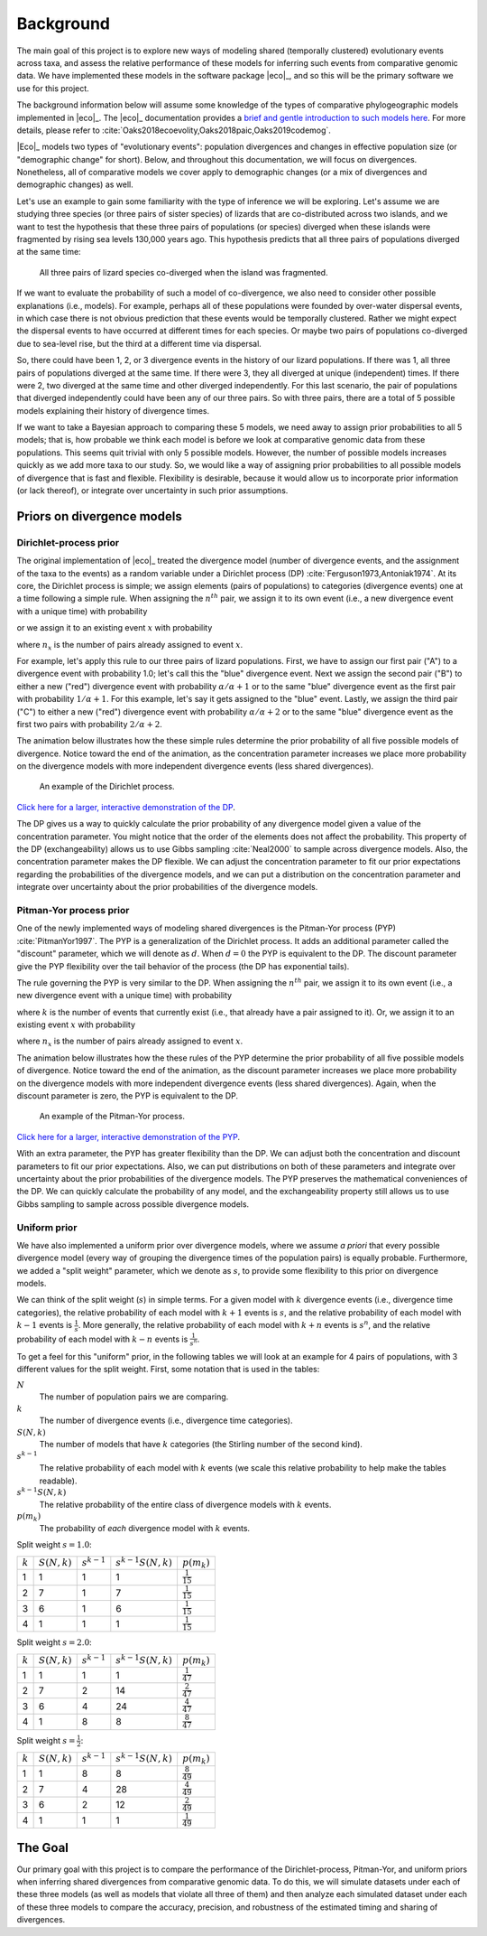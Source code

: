 .. _background:

##########
Background
##########

The main goal of this project is to explore new ways of modeling shared
(temporally clustered) evolutionary events across taxa,
and assess the relative performance of these models for inferring such events
from comparative genomic data.
We have implemented these models in the software package |eco|_,
and so this will be the primary software we use for this project.

The background information below will assume some knowledge of
the types of comparative phylogeographic models implemented in
|eco|_.
The |eco|_ documentation provides a
`brief and gentle introduction to such models here <http://phyletica.org/ecoevolity/background.html>`_.
For more details, please refer to
:cite:`Oaks2018ecoevolity,Oaks2018paic,Oaks2019codemog`.

|Eco|_ models two types of "evolutionary events": population divergences and
changes in effective population size (or "demographic change" for short).
Below, and throughout this documentation, we will focus on divergences.
Nonetheless, all of comparative models we cover apply to demographic
changes (or a mix of divergences and demographic changes) as well.

Let's use an example to gain some familiarity with the type of inference we
will be exploring.
Let's assume we are studying three species (or three pairs of sister species)
of lizards that are co-distributed across two islands,
and we want to test the hypothesis that these three pairs of
populations (or species) diverged when these islands were fragmented
by rising sea levels 130,000 years ago.
This hypothesis predicts that all three pairs of populations diverged at the
same time:

.. _div_island_cartoon:

.. figure:: /images/div-island-cartoon-shared-event-labels.png
   :align: center
   :width: 600 px
   :figwidth: 90 %
   :alt: divergence model cartoon

   All three pairs of lizard species co-diverged when the island was
   fragmented.

If we want to evaluate the probability of such a model of co-divergence,
we also need to consider other possible explanations (i.e., models).
For example, perhaps all of these populations were founded by over-water
dispersal events, in which case there is not obvious prediction
that these events would be temporally clustered.
Rather we might expect the dispersal events to have occurred at different times
for each species.
Or maybe two pairs of populations co-diverged due to sea-level rise, but the
third at a different time via dispersal.

So, there could have been 1, 2, or 3 divergence events in the history of
our lizard populations.
If there was 1, all three pairs of populations diverged at the same time.
If there were 3, they all diverged at unique (independent) times.
If there were 2, two diverged at the same time and other diverged
independently.
For this last scenario, the pair of populations that diverged independently
could have been any of our three pairs.
So with three pairs, there are a total of 5 possible models explaining their
history of divergence times.

If we want to take a Bayesian approach to comparing these 5 models, we need
away to assign prior probabilities to all 5 models;
that is, how probable we think each model is before we look at comparative
genomic data from these populations.
This seems quit trivial with only 5 possible models.
However, the number of possible models increases quickly as we add more
taxa to our study.
So, we would like a way of assigning prior probabilities to all possible
models of divergence that is fast and flexible.
Flexibility is desirable, because it would allow us to incorporate prior
information (or lack thereof), or integrate over uncertainty in such prior
assumptions.


Priors on divergence models
===========================

.. _dp-prior-on-divergence-models:

Dirichlet-process prior
-----------------------

The original implementation of |eco|_ treated the divergence model (number of
divergence events, and the assignment of the taxa to the events) as a random
variable under a Dirichlet process (DP) :cite:`Ferguson1973,Antoniak1974`.
At its core, the Dirichlet process is simple; we assign
elements (pairs of populations)
to
categories (divergence events)
one at a time following a simple rule.
When assigning the :math:`n^{th}` pair, we assign it to its own event (i.e., a
new divergence event with a unique time) with probability

.. math::
    :label: dppnewcat

    \frac{\alpha}{\alpha + n -1}

or we assign it to an existing event :math:`x` with probability

.. math::
    :label: dppexistingcat

    \frac{n_x}{\alpha + n -1}

where :math:`n_x` is the number of pairs already assigned to
event :math:`x`.

For example, let's apply this rule to our three pairs of lizard populations.
First, we have to assign our first pair ("A") to a
divergence event with probability 1.0;
let's call this the "blue" divergence event.
Next we assign the second pair ("B") to either a new ("red") divergence
event with probability :math:`\alpha/\alpha + 1` or to the same "blue"
divergence event as the first pair with probability :math:`1/\alpha + 1`.
For this example, let's say it gets assigned to the "blue" event.
Lastly, we assign the third pair ("C") to either a new ("red") divergence
event with probability :math:`\alpha/\alpha + 2` or to the same "blue"
divergence event as the first two pairs with probability :math:`2/\alpha +
2`.

The animation below illustrates how the these simple rules determine the
prior probability of all five possible models of divergence.
Notice toward the end of the animation, as the concentration parameter
increases we place more probability on the divergence models with more
independent divergence events (less shared divergences).

.. _dpp_tree:

.. figure:: /images/dpp-3-example.gif
    :align: center
    :width: 600 px
    :figwidth: 90 %
    :alt: DPP example

    An example of the Dirichlet process.

`Click here for a larger, interactive demonstration of the DP
<http://phyletica.org/dpp-demo/>`_.

The DP gives us a way to quickly calculate the prior probability of any
divergence model given a value of the concentration parameter.
You might notice that the order of the elements does not affect
the probability.
This property of the DP (exchangeability) allows us to use Gibbs sampling
:cite:`Neal2000` to sample across divergence models.
Also, the concentration parameter makes the DP flexible.
We can adjust the concentration parameter to fit our prior expectations
regarding the probabilities of the divergence models, and we can put a
distribution on the concentration parameter and integrate over uncertainty
about the prior probabilities of the divergence models.


.. _pyp-prior-on-divergence-models:

Pitman-Yor process prior
------------------------

One of the newly implemented ways of modeling shared divergences is
the Pitman-Yor process (PYP) :cite:`PitmanYor1997`.
The PYP is a generalization of the Dirichlet process.
It adds an additional parameter called the "discount" parameter, which
we will denote as :math:`d`.
When :math:`d = 0` the PYP is equivalent to the DP.
The discount parameter give the PYP flexibility over the tail behavior of the
process (the DP has exponential tails).

The rule governing the PYP is very similar to the DP.
When assigning the :math:`n^{th}` pair, we assign it to its own event (i.e., a
new divergence event with a unique time) with probability

.. math::
    :label: pypnewcat

    \frac{\alpha + k d}{\alpha + n -1}

where :math:`k` is the number of events that currently exist (i.e., that
already have a pair assigned to it).
Or, we assign it to an existing event :math:`x` with probability

.. math::
    :label: pypexistingcat

    \frac{n_x - d}{\alpha + n -1}

where :math:`n_x` is the number of pairs already assigned to
event :math:`x`.

The animation below illustrates how the these rules of the PYP determine the
prior probability of all five possible models of divergence.
Notice toward the end of the animation, as the discount parameter
increases we place more probability on the divergence models with more
independent divergence events (less shared divergences).
Again, when the discount parameter is zero, the PYP is equivalent to the DP.

.. _pyp_tree:

.. figure:: /images/pyp-3-example.gif
    :align: center
    :width: 600 px
    :figwidth: 90 %
    :alt: PYP example

    An example of the Pitman-Yor process.

`Click here for a larger, interactive demonstration of the PYP
<http://phyletica.org/pyp-demo/>`_.

With an extra parameter, the PYP has greater flexibility than the DP.
We can adjust both the concentration and discount parameters to fit our prior
expectations.
Also, we can put distributions on both of these parameters and integrate over
uncertainty about the prior probabilities of the divergence models.
The PYP preserves the mathematical conveniences of the DP.
We can quickly calculate the probability of any model, and
the exchangeability property still allows us to use Gibbs sampling to
sample across possible divergence models.


.. _uniform-prior-on-divergence-models:

Uniform prior
-------------

We have also implemented a uniform prior over divergence models, where we
assume *a priori* that every possible divergence model (every way of grouping
the divergence times of the population pairs) is equally probable.
Furthermore, we added a "split weight" parameter, which we denote as :math:`s`,
to provide some flexibility to this prior on divergence models.

We can think of the split weight (:math:`s`) in simple terms.
For a given model with :math:`k` divergence events (i.e., divergence time
categories), the relative probability of each model with
:math:`k + 1` events is :math:`s`,
and the relative probability of each model with
:math:`k - 1` events is :math:`\frac{1}{s}`.
More generally, the relative probability of each model with
:math:`k + n` events is :math:`s^n`,
and the relative probability of each model with
:math:`k - n` events is :math:`\frac{1}{s^n}`.

To get a feel for this "uniform" prior, in the following tables we will look at
an example for 4 pairs of populations, with 3 different values for the split
weight. First, some notation that is used in the tables:

:math:`N`
    The number of population pairs we are comparing.

:math:`k`
    The number of divergence events (i.e., divergence time categories).

:math:`S(N, k)`
    The number of models that have :math:`k` categories (the Stirling number of
    the second kind).

:math:`s^{k-1}`
    The relative probability of each model with :math:`k` events (we scale this
    relative probability to help make the tables readable).

:math:`s^{k-1}S(N, k)`
    The relative probability of the entire class of divergence models with
    :math:`k` events.

:math:`p(m_k)`
    The probability of *each* divergence model with :math:`k` events.


Split weight :math:`s = 1.0`:

=========  ==============  ===============  =====================  ====================
:math:`k`  :math:`S(N,k)`  :math:`s^{k-1}`  :math:`s^{k-1}S(N,k)`     :math:`p(m_k)`
---------  --------------  ---------------  ---------------------  --------------------
    1            1                1                   1            :math:`\frac{1}{15}`
    2            7                1                   7            :math:`\frac{1}{15}`
    3            6                1                   6            :math:`\frac{1}{15}`
    4            1                1                   1            :math:`\frac{1}{15}`
=========  ==============  ===============  =====================  ====================

Split weight :math:`s = 2.0`:

=========  ==============  ===============  =====================  ====================
:math:`k`  :math:`S(N,k)`  :math:`s^{k-1}`  :math:`s^{k-1}S(N,k)`     :math:`p(m_k)`
---------  --------------  ---------------  ---------------------  --------------------
    1            1                1                   1            :math:`\frac{1}{47}`
    2            7                2                   14           :math:`\frac{2}{47}`
    3            6                4                   24           :math:`\frac{4}{47}`
    4            1                8                   8            :math:`\frac{8}{47}`
=========  ==============  ===============  =====================  ====================

Split weight :math:`s = \frac{1}{2}`:

=========  ==============  ===============  =====================  ====================
:math:`k`  :math:`S(N,k)`  :math:`s^{k-1}`  :math:`s^{k-1}S(N,k)`     :math:`p(m_k)`
---------  --------------  ---------------  ---------------------  --------------------
    1            1                8                   8            :math:`\frac{8}{49}`
    2            7                4                   28           :math:`\frac{4}{49}`
    3            6                2                   12           :math:`\frac{2}{49}`
    4            1                1                   1            :math:`\frac{1}{49}`
=========  ==============  ===============  =====================  ====================


The Goal
========

Our primary goal with this project is to compare the performance of the
Dirichlet-process, Pitman-Yor, and uniform priors when inferring shared
divergences from comparative genomic data.
To do this, we will simulate datasets under each of these three models (as well
as models that violate all three of them) and then analyze each simulated
dataset under each of these three models to compare the accuracy, precision,
and robustness of the estimated timing and sharing of divergences.
